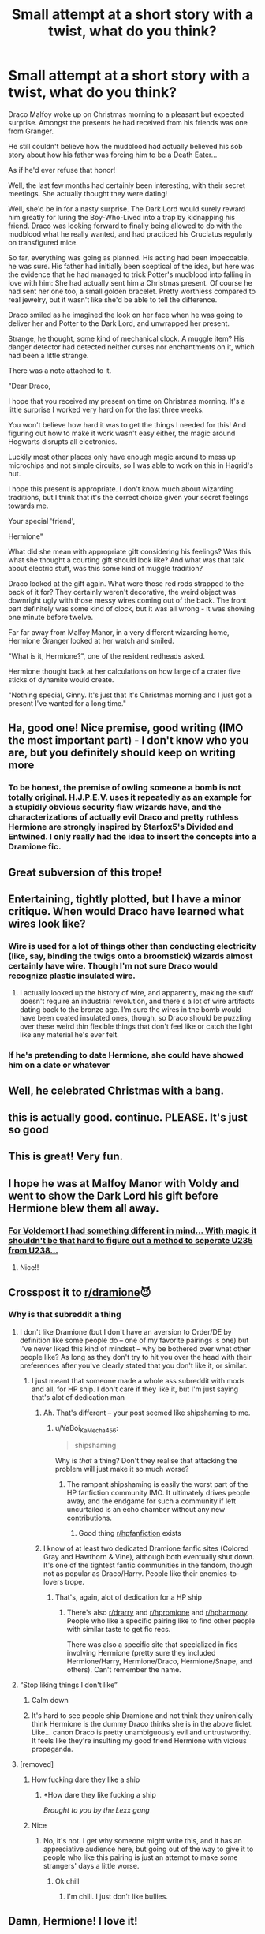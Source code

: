 #+TITLE: Small attempt at a short story with a twist, what do you think?

* Small attempt at a short story with a twist, what do you think?
:PROPERTIES:
:Author: 15_Redstones
:Score: 207
:DateUnix: 1573503844.0
:DateShort: 2019-Nov-11
:END:
Draco Malfoy woke up on Christmas morning to a pleasant but expected surprise. Amongst the presents he had received from his friends was one from Granger.

He still couldn't believe how the mudblood had actually believed his sob story about how his father was forcing him to be a Death Eater...

As if he'd ever refuse that honor!

Well, the last few months had certainly been interesting, with their secret meetings. She actually thought they were dating!

Well, she'd be in for a nasty surprise. The Dark Lord would surely reward him greatly for luring the Boy-Who-Lived into a trap by kidnapping his friend. Draco was looking forward to finally being allowed to do with the mudblood what he really wanted, and had practiced his Cruciatus regularly on transfigured mice.

So far, everything was going as planned. His acting had been impeccable, he was sure. His father had initially been sceptical of the idea, but here was the evidence that he had managed to trick Potter's mudblood into falling in love with him: She had actually sent him a Christmas present. Of course he had sent her one too, a small golden bracelet. Pretty worthless compared to real jewelry, but it wasn't like she'd be able to tell the difference.

Draco smiled as he imagined the look on her face when he was going to deliver her and Potter to the Dark Lord, and unwrapped her present.

Strange, he thought, some kind of mechanical clock. A muggle item? His danger detector had detected neither curses nor enchantments on it, which had been a little strange.

There was a note attached to it.

"Dear Draco,

I hope that you received my present on time on Christmas morning. It's a little surprise I worked very hard on for the last three weeks.

You won't believe how hard it was to get the things I needed for this! And figuring out how to make it work wasn't easy either, the magic around Hogwarts disrupts all electronics.

Luckily most other places only have enough magic around to mess up microchips and not simple circuits, so I was able to work on this in Hagrid's hut.

I hope this present is appropriate. I don't know much about wizarding traditions, but I think that it's the correct choice given your secret feelings towards me.

Your special 'friend',

Hermione"

What did she mean with appropriate gift considering his feelings? Was this what she thought a courting gift should look like? And what was that talk about electric stuff, was this some kind of muggle tradition?

Draco looked at the gift again. What were those red rods strapped to the back of it for? They certainly weren't decorative, the weird object was downright ugly with those messy wires coming out of the back. The front part definitely was some kind of clock, but it was all wrong - it was showing one minute before twelve.

Far far away from Malfoy Manor, in a very different wizarding home, Hermione Granger looked at her watch and smiled.

"What is it, Hermione?", one of the resident redheads asked.

Hermione thought back at her calculations on how large of a crater five sticks of dynamite would create.

"Nothing special, Ginny. It's just that it's Christmas morning and I just got a present I've wanted for a long time."


** Ha, good one! Nice premise, good writing (IMO the most important part) - I don't know who you are, but you definitely should keep on writing more
:PROPERTIES:
:Author: Von_Usedom
:Score: 66
:DateUnix: 1573508519.0
:DateShort: 2019-Nov-12
:END:

*** To be honest, the premise of owling someone a bomb is not totally original. H.J.P.E.V. uses it repeatedly as an example for a stupidly obvious security flaw wizards have, and the characterizations of actually evil Draco and pretty ruthless Hermione are strongly inspired by Starfox5's Divided and Entwined. I only really had the idea to insert the concepts into a Dramione fic.
:PROPERTIES:
:Author: 15_Redstones
:Score: 10
:DateUnix: 1573571944.0
:DateShort: 2019-Nov-12
:END:


** Great subversion of this trope!
:PROPERTIES:
:Author: TheEmeraldDoe
:Score: 31
:DateUnix: 1573513163.0
:DateShort: 2019-Nov-12
:END:


** Entertaining, tightly plotted, but I have a minor critique. When would Draco have learned what wires look like?
:PROPERTIES:
:Author: shuffling-through
:Score: 35
:DateUnix: 1573509051.0
:DateShort: 2019-Nov-12
:END:

*** Wire is used for a lot of things other than conducting electricity (like, say, binding the twigs onto a broomstick) wizards almost certainly have wire. Though I'm not sure Draco would recognize plastic insulated wire.
:PROPERTIES:
:Author: sadrice
:Score: 59
:DateUnix: 1573513316.0
:DateShort: 2019-Nov-12
:END:

**** I actually looked up the history of wire, and apparently, making the stuff doesn't require an industrial revolution, and there's a lot of wire artifacts dating back to the bronze age. I'm sure the wires in the bomb would have been coated insulated ones, though, so Draco should be puzzling over these weird thin flexible things that don't feel like or catch the light like any material he's ever felt.
:PROPERTIES:
:Author: shuffling-through
:Score: 15
:DateUnix: 1573527275.0
:DateShort: 2019-Nov-12
:END:


*** If he's pretending to date Hermione, she could have showed him on a date or whatever
:PROPERTIES:
:Score: 5
:DateUnix: 1573532920.0
:DateShort: 2019-Nov-12
:END:


** Well, he celebrated Christmas with a bang.
:PROPERTIES:
:Author: DerpyPotatos
:Score: 16
:DateUnix: 1573518880.0
:DateShort: 2019-Nov-12
:END:


** this is actually good. continue. PLEASE. It's just so good
:PROPERTIES:
:Score: 22
:DateUnix: 1573504458.0
:DateShort: 2019-Nov-12
:END:


** This is great! Very fun.
:PROPERTIES:
:Author: Team-Mako-N7
:Score: 10
:DateUnix: 1573516565.0
:DateShort: 2019-Nov-12
:END:


** I hope he was at Malfoy Manor with Voldy and went to show the Dark Lord his gift before Hermione blew them all away.
:PROPERTIES:
:Author: writeronthemoon
:Score: 8
:DateUnix: 1573532565.0
:DateShort: 2019-Nov-12
:END:

*** [[https://www.reddit.com/r/HPfanfiction/comments/bhmgzm/prompt_wait_a_moment_its_possible_to_transfigure/eluokti][For Voldemort I had something different in mind... With magic it shouldn't be that hard to figure out a method to seperate U235 from U238...]]
:PROPERTIES:
:Author: 15_Redstones
:Score: 7
:DateUnix: 1573546134.0
:DateShort: 2019-Nov-12
:END:

**** Nice!!
:PROPERTIES:
:Author: writeronthemoon
:Score: 1
:DateUnix: 1573562754.0
:DateShort: 2019-Nov-12
:END:


** Crosspost it to [[/r/dramione][r/dramione]]😈
:PROPERTIES:
:Score: 29
:DateUnix: 1573513782.0
:DateShort: 2019-Nov-12
:END:

*** Why is that subreddit a thing
:PROPERTIES:
:Author: YaBoi_KaMecha_456
:Score: 9
:DateUnix: 1573544298.0
:DateShort: 2019-Nov-12
:END:

**** I don't like Dramione (but I don't have an aversion to Order/DE by definition like some people do -- one of my favorite pairings is one) but I've never liked this kind of mindset -- why be bothered over what other people like? As long as they don't try to hit you over the head with their preferences after you've clearly stated that you don't like it, or similar.
:PROPERTIES:
:Author: Fredrik1994
:Score: 5
:DateUnix: 1573582104.0
:DateShort: 2019-Nov-12
:END:

***** I just meant that someone made a whole ass subreddit with mods and all, for HP ship. I don't care if they like it, but I'm just saying that's alot of dedication man
:PROPERTIES:
:Author: YaBoi_KaMecha_456
:Score: 3
:DateUnix: 1573582530.0
:DateShort: 2019-Nov-12
:END:

****** Ah. That's different -- your post seemed like shipshaming to me.
:PROPERTIES:
:Author: Fredrik1994
:Score: 5
:DateUnix: 1573582636.0
:DateShort: 2019-Nov-12
:END:

******* u/YaBoi_KaMecha_456:
#+begin_quote
  shipshaming
#+end_quote

Why is /that/ a thing? Don't they realise that attacking the problem will just make it so much worse?
:PROPERTIES:
:Author: YaBoi_KaMecha_456
:Score: 2
:DateUnix: 1573582806.0
:DateShort: 2019-Nov-12
:END:

******** The rampant shipshaming is easily the worst part of the HP fanfiction community IMO. It ultimately drives people away, and the endgame for such a community if left uncurtailed is an echo chamber without any new contributions.
:PROPERTIES:
:Author: Fredrik1994
:Score: 3
:DateUnix: 1573582885.0
:DateShort: 2019-Nov-12
:END:

********* Good thing [[/r/hpfanfiction][r/hpfanfiction]] exists
:PROPERTIES:
:Author: YaBoi_KaMecha_456
:Score: 3
:DateUnix: 1573583214.0
:DateShort: 2019-Nov-12
:END:


****** I know of at least two dedicated Dramione fanfic sites (Colored Gray and Hawthorn & Vine), although both eventually shut down. It's one of the tightest fanfic communities in the fandom, though not as popular as Draco/Harry. People like their enemies-to-lovers trope.
:PROPERTIES:
:Author: ewhetstone
:Score: 1
:DateUnix: 1573584399.0
:DateShort: 2019-Nov-12
:END:

******* That's, again, alot of dedication for a HP ship
:PROPERTIES:
:Author: YaBoi_KaMecha_456
:Score: 1
:DateUnix: 1573585433.0
:DateShort: 2019-Nov-12
:END:

******** There's also [[/r/drarry][r/drarry]] and [[/r/hpromione][r/hpromione]] and [[/r/hpharmony][r/hpharmony]]. People who like a specific pairing like to find other people with similar taste to get fic recs.

There was also a specific site that specialized in fics involving Hermione (pretty sure they included Hermione/Harry, Hermione/Draco, Hermione/Snape, and others). Can't remember the name.
:PROPERTIES:
:Author: ewhetstone
:Score: 2
:DateUnix: 1573588160.0
:DateShort: 2019-Nov-12
:END:


**** “Stop liking things I don't like”
:PROPERTIES:
:Score: 7
:DateUnix: 1573566099.0
:DateShort: 2019-Nov-12
:END:

***** Calm down
:PROPERTIES:
:Author: YaBoi_KaMecha_456
:Score: 2
:DateUnix: 1573573721.0
:DateShort: 2019-Nov-12
:END:


***** It's hard to see people ship Dramione and not think they unironically think Hermione is the dummy Draco thinks she is in the above ficlet. Like... canon Draco is pretty unambiguously evil and untrustworthy. It feels like they're insulting my good friend Hermione with vicious propaganda.
:PROPERTIES:
:Author: IrvingMintumble
:Score: 0
:DateUnix: 1573657467.0
:DateShort: 2019-Nov-13
:END:


**** [removed]
:PROPERTIES:
:Score: -5
:DateUnix: 1573544929.0
:DateShort: 2019-Nov-12
:END:

***** How fucking dare they like a ship
:PROPERTIES:
:Author: Bleepbloopbotz2
:Score: 2
:DateUnix: 1573555459.0
:DateShort: 2019-Nov-12
:END:

****** *How dare they like fucking a ship

/Brought to you by the Lexx gang/
:PROPERTIES:
:Score: 0
:DateUnix: 1573555777.0
:DateShort: 2019-Nov-12
:END:


***** Nice
:PROPERTIES:
:Author: YaBoi_KaMecha_456
:Score: 0
:DateUnix: 1573546188.0
:DateShort: 2019-Nov-12
:END:

****** No, it's not. I get why someone might write this, and it has an appreciative audience here, but going out of the way to give it to people who like this pairing is just an attempt to make some strangers' days a little worse.
:PROPERTIES:
:Author: ewhetstone
:Score: 1
:DateUnix: 1573590432.0
:DateShort: 2019-Nov-12
:END:

******* Ok chill
:PROPERTIES:
:Author: YaBoi_KaMecha_456
:Score: 1
:DateUnix: 1573590851.0
:DateShort: 2019-Nov-13
:END:

******** I'm chill. I just don't like bullies.
:PROPERTIES:
:Author: ewhetstone
:Score: 1
:DateUnix: 1573590978.0
:DateShort: 2019-Nov-13
:END:


** Damn, Hermione! I love it!
:PROPERTIES:
:Author: AnyDayGal
:Score: 6
:DateUnix: 1573522466.0
:DateShort: 2019-Nov-12
:END:


** That was great. At first I was like "Ew, it's a Hermione/ Draco one, but it's short so I might as well" and then I was like "Please be a bomb, please be a bomb" and finally "Yes!". Great job.
:PROPERTIES:
:Author: u-useless
:Score: 7
:DateUnix: 1573555438.0
:DateShort: 2019-Nov-12
:END:


** aha, nice.
:PROPERTIES:
:Score: 3
:DateUnix: 1573547771.0
:DateShort: 2019-Nov-12
:END:


** oh god i love you
:PROPERTIES:
:Author: grownuphermione
:Score: 6
:DateUnix: 1573504986.0
:DateShort: 2019-Nov-12
:END:


** I'm a bot, /bleep/, /bloop/. Someone has linked to this thread from another place on reddit:

- [[[/r/dramione]]] [[https://www.reddit.com/r/Dramione/comments/dv6buu/small_attempt_at_a_short_story_with_a_twist_what/][Small attempt at a short story with a twist, what do you think?]]

 /^{If you follow any of the above links, please respect the rules of reddit and don't vote in the other threads.} ^{([[/r/TotesMessenger][Info]]} ^{/} ^{[[/message/compose?to=/r/TotesMessenger][Contact]])}/
:PROPERTIES:
:Author: TotesMessenger
:Score: 3
:DateUnix: 1573541765.0
:DateShort: 2019-Nov-12
:END:


** That was very good! Perfect detail on describing what a bomb looks like to someone who has no idea what one is.
:PROPERTIES:
:Score: 1
:DateUnix: 1573585089.0
:DateShort: 2019-Nov-12
:END:
